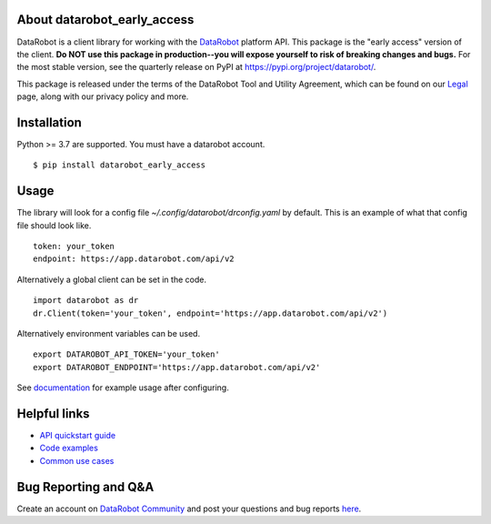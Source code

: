 
About datarobot_early_access
============================
.. image:: https://img.shields.io/pypi/v/datarobot_early_access.svg
   :target: https://pypi.python.org/pypi/datarobot-early-access/
.. image:: https://img.shields.io/pypi/pyversions/datarobot_early_access.svg
.. image:: https://img.shields.io/pypi/status/datarobot_early_access.svg

DataRobot is a client library for working with the `DataRobot`_ platform API. This package is the "early access" version of the client. **Do NOT use this package in production--you will expose yourself to risk of breaking changes and bugs.** For the most stable version, see the quarterly release on PyPI at https://pypi.org/project/datarobot/.

This package is released under the terms of the DataRobot Tool and Utility Agreement, which
can be found on our `Legal`_ page, along with our privacy policy and more.

Installation
=========================
Python >= 3.7 are supported.
You must have a datarobot account.

::

   $ pip install datarobot_early_access

Usage
=========================
The library will look for a config file `~/.config/datarobot/drconfig.yaml` by default.
This is an example of what that config file should look like.

::

   token: your_token
   endpoint: https://app.datarobot.com/api/v2

Alternatively a global client can be set in the code.

::

   import datarobot as dr
   dr.Client(token='your_token', endpoint='https://app.datarobot.com/api/v2')

Alternatively environment variables can be used.

::

   export DATAROBOT_API_TOKEN='your_token'
   export DATAROBOT_ENDPOINT='https://app.datarobot.com/api/v2'

See `documentation`_ for example usage after configuring.

Helpful links
=========================
- `API quickstart guide <https://docs.datarobot.com/en/docs/api/api-quickstart/index.html>`_
- `Code examples <https://docs.datarobot.com/en/docs/api/guide/python/index.html>`_
- `Common use cases <https://docs.datarobot.com/en/docs/api/guide/common-case/index.html>`_

Bug Reporting and Q&A
=========================
Create an account on `DataRobot Community <https://community.datarobot.com/>`_ and post your questions and bug reports
`here <https://community.datarobot.com/t5/forums/postpage/board-id/datarobot-api>`_.

.. _datarobot: https://datarobot.com
.. _documentation: https://datarobot-public-api-client.readthedocs-hosted.com/en/early-access/
.. _legal: https://www.datarobot.com/legal/


